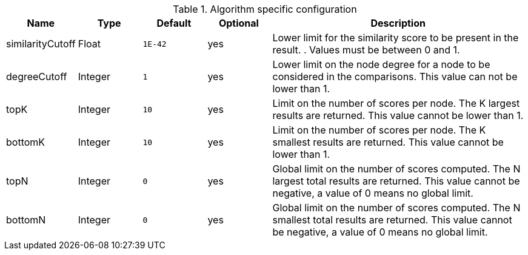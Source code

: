 .Algorithm specific configuration
[opts="header",cols="1,1,1m,1,4"]
|===
| Name             | Type    | Default | Optional | Description
| similarityCutoff | Float   | 1E-42   | yes      | Lower limit for the similarity score to be present in the result. . Values must be between 0 and 1.
| degreeCutoff     | Integer | 1       | yes      | Lower limit on the node degree for a node to be considered in the comparisons. This value can not be lower than 1.
| topK             | Integer | 10      | yes      | Limit on the number of scores per node. The K largest results are returned. This value cannot be lower than 1.
| bottomK          | Integer | 10      | yes      | Limit on the number of scores per node. The K smallest results are returned. This value cannot be lower than 1.
| topN             | Integer | 0       | yes      | Global limit on the number of scores computed. The N largest total results are returned. This value cannot be negative, a value of 0 means no global limit.
| bottomN          | Integer | 0       | yes      | Global limit on the number of scores computed. The N smallest total results are returned. This value cannot be negative, a value of 0 means no global limit.
|===
